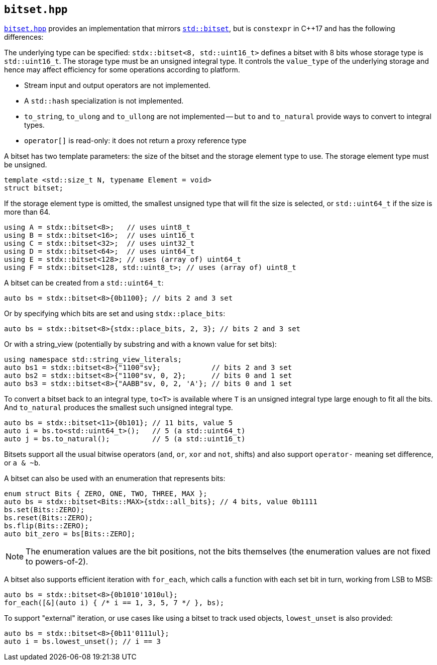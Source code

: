 
== `bitset.hpp`

https://github.com/intel/cpp-std-extensions/blob/main/include/stdx/bitset.hpp[`bitset.hpp`]
provides an implementation that mirrors
https://en.cppreference.com/w/cpp/utility/bitset[`std::bitset`], but is
`constexpr` in C++17 and has the following differences:

The underlying type can be specified: `stdx::bitset<8, std::uint16_t>` defines a
bitset with 8 bits whose storage type is `std::uint16_t`. The storage type must
be an unsigned integral type. It controls the `value_type` of the underlying
storage and hence may affect efficiency for some operations according to
platform.

* Stream input and output operators are not implemented.
* A `std::hash` specialization is not implemented.
* `to_string`, `to_ulong` and `to_ullong` are not implemented -- but `to` and
  `to_natural` provide ways to convert to integral types.
* `operator[]` is read-only: it does not return a proxy reference type

A bitset has two template parameters: the size of the bitset and the storage
element type to use. The storage element type must be unsigned.
[source,cpp]
----
template <std::size_t N, typename Element = void>
struct bitset;
----

If the storage element type is omitted, the smallest unsigned type that will fit
the size is selected, or `std::uint64_t` if the size is more than 64.
[source,cpp]
----
using A = stdx::bitset<8>;   // uses uint8_t
using B = stdx::bitset<16>;  // uses uint16_t
using C = stdx::bitset<32>;  // uses uint32_t
using D = stdx::bitset<64>;  // uses uint64_t
using E = stdx::bitset<128>; // uses (array of) uint64_t
using F = stdx::bitset<128, std::uint8_t>; // uses (array of) uint8_t
----

A bitset can be created from a `std::uint64_t`:
[source,cpp]
----
auto bs = stdx::bitset<8>{0b1100}; // bits 2 and 3 set
----

Or by specifying which bits are set and using `stdx::place_bits`:
[source,cpp]
----
auto bs = stdx::bitset<8>{stdx::place_bits, 2, 3}; // bits 2 and 3 set
----

Or with a string_view (potentially by substring and with a known value for
set bits):
[source,cpp]
----
using namespace std::string_view_literals;
auto bs1 = stdx::bitset<8>{"1100"sv};            // bits 2 and 3 set
auto bs2 = stdx::bitset<8>{"1100"sv, 0, 2};      // bits 0 and 1 set
auto bs3 = stdx::bitset<8>{"AABB"sv, 0, 2, 'A'}; // bits 0 and 1 set
----

To convert a bitset back to an integral type, `to<T>` is available where `T` is
an unsigned integral type large enough to fit all the bits. And `to_natural`
produces the smallest such unsigned integral type.

[source,cpp]
----
auto bs = stdx::bitset<11>{0b101}; // 11 bits, value 5
auto i = bs.to<std::uint64_t>();   // 5 (a std::uint64_t)
auto j = bs.to_natural();          // 5 (a std::uint16_t)
----

Bitsets support all the usual bitwise operators (`and`, `or`, `xor` and `not`,
shifts) and also support `operator-` meaning set difference, or `a & ~b`.

A bitset can also be used with an enumeration that represents bits:
[source,cpp]
----
enum struct Bits { ZERO, ONE, TWO, THREE, MAX };
auto bs = stdx::bitset<Bits::MAX>{stdx::all_bits}; // 4 bits, value 0b1111
bs.set(Bits::ZERO);
bs.reset(Bits::ZERO);
bs.flip(Bits::ZERO);
auto bit_zero = bs[Bits::ZERO];
----

NOTE: The enumeration values are the bit positions, not the bits themselves (the
enumeration values are not fixed to powers-of-2).

A bitset also supports efficient iteration with `for_each`, which calls a
function with each set bit in turn, working from LSB to MSB:
[source,cpp]
----
auto bs = stdx::bitset<8>{0b1010'1010ul};
for_each([&](auto i) { /* i == 1, 3, 5, 7 */ }, bs);
----

To support "external" iteration, or use cases like using a bitset to track used
objects, `lowest_unset` is also provided:
[source,cpp]
----
auto bs = stdx::bitset<8>{0b11'0111ul};
auto i = bs.lowest_unset(); // i == 3
----
